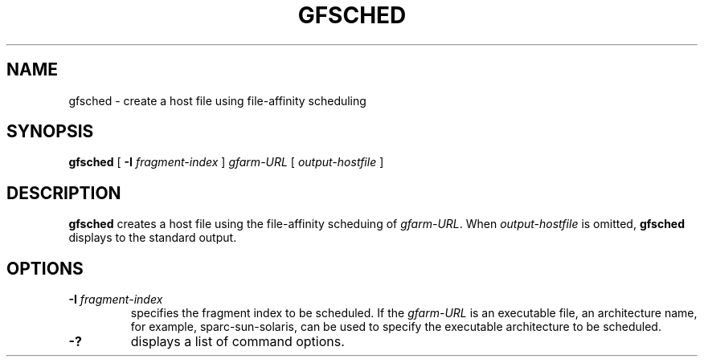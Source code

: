 .\" This manpage has been automatically generated by docbook2man 
.\" from a DocBook document.  This tool can be found at:
.\" <http://shell.ipoline.com/~elmert/comp/docbook2X/> 
.\" Please send any bug reports, improvements, comments, patches, 
.\" etc. to Steve Cheng <steve@ggi-project.org>.
.TH "GFSCHED" "1" "18 March 2003" "Gfarm" ""
.SH NAME
gfsched \- create a host file using file-affinity scheduling
.SH SYNOPSIS

\fBgfsched\fR [ \fB-I \fIfragment-index\fB\fR ] \fB\fIgfarm-URL\fB\fR [ \fB\fIoutput-hostfile\fB\fR ]

.SH "DESCRIPTION"
.PP
\fBgfsched\fR creates a host file using the file-affinity scheduing of
\fIgfarm-URL\fR.  When \fIoutput-hostfile\fR is omitted, \fBgfsched\fR
displays to the standard output.
.SH "OPTIONS"
.TP
\fB-I \fIfragment-index\fB\fR
specifies the fragment index to be scheduled.  If the \fIgfarm-URL\fR
is an executable file, an architecture name, for example,
sparc-sun-solaris, can be used to specify the executable architecture
to be scheduled.
.TP
\fB-?\fR
displays a list of command options.
